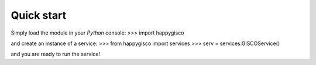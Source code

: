 Quick start
===========

Simply load the module in your `Python` console:
>>> import happygisco 

and create an instance of a service:
>>> from happygisco import services
>>> serv = services.GISCOService()


and you are ready to run the service!